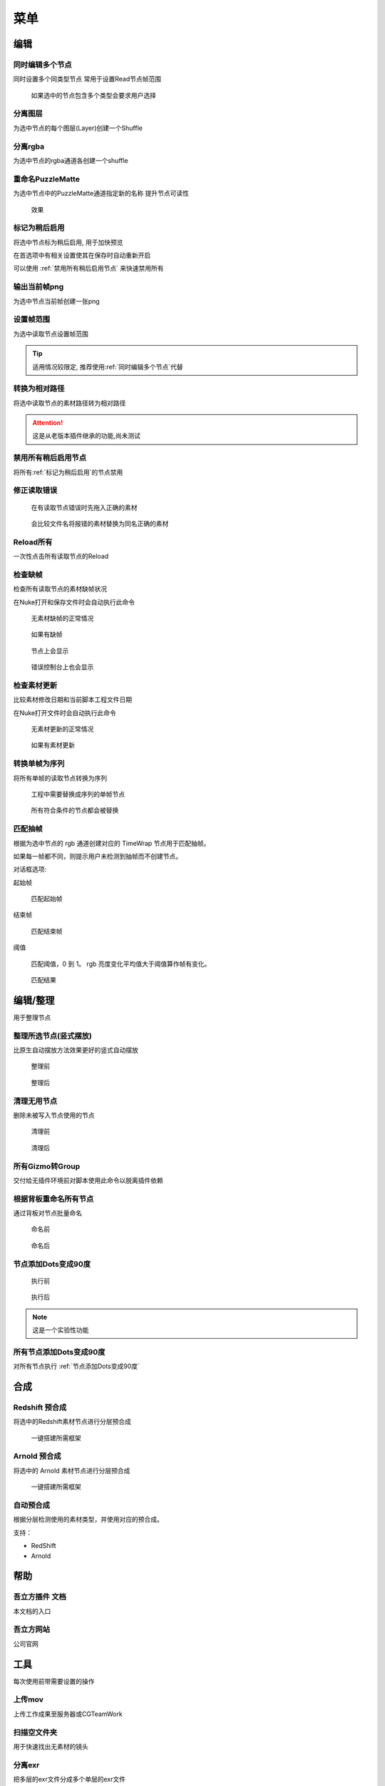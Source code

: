 菜单
========

编辑
----

.. image:: /_images/edit_menu.png

.. _同时编辑多个节点:

同时编辑多个节点
****************

.. image:: /_images/multi_edit.png

同时设置多个同类型节点
常用于设置Read节点帧范围

.. figure:: /_images/multi_edit_choose.png

  如果选中的节点包含多个类型会要求用户选择

分离图层
********

.. image:: /_images/shuffle_layer.png

为选中节点的每个图层(Layer)创建一个Shuffle

分离rgba
********

.. image:: /_images/shuffle_rgba.png

为选中节点的rgba通道各创建一个shuffle

重命名PuzzleMatte
******************

.. image:: /_images/rename_channels.png

为选中节点中的PuzzleMatte通道指定新的名称
提升节点可读性

.. figure:: /_images/rename_channels_result.png

  效果

.. _标记为稍后启用:

标记为稍后启用
****************

将选中节点标为稍后启用, 用于加快预览

在首选项中有相关设置使其在保存时自动重新开启

可以使用 :ref:`禁用所有稍后启用节点` 来快速禁用所有

输出当前帧png
**************

为选中节点当前帧创建一张png

设置帧范围
**********

.. image:: /_images/set_framerange.png

为选中读取节点设置帧范围

.. tip::

    适用情况较限定, 推荐使用\ :ref:`同时编辑多个节点`\ 代替

转换为相对路径
****************

将选中读取节点的素材路径转为相对路径

.. attention::

    这是从老版本插件继承的功能,尚未测试

.. _禁用所有稍后启用节点:

禁用所有稍后启用节点
*************************

将所有\ :ref:`标记为稍后启用`\ 的节点禁用

修正读取错误
**************

.. figure:: /_images/fix_error_read_before.png

  在有读取节点错误时先拖入正确的素材

.. figure:: /_images/fix_error_read_after.png

  会比较文件名将报错的素材替换为同名正确的素材

Reload所有
******************

一次性点击所有读取节点的Reload

检查缺帧
********

检查所有读取节点的素材缺帧状况

在Nuke打开和保存文件时会自动执行此命令

.. figure:: /_images/check_dropframes_normal.png

  无素材缺帧的正常情况

.. figure:: /_images/check_dropframes.png

  如果有缺帧

.. figure:: /_images/check_dropframes_node.png

  节点上会显示

.. figure:: /_images/check_dropframes_console.png

  错误控制台上也会显示

检查素材更新
********************

比较素材修改日期和当前脚本工程文件日期

在Nuke打开文件时会自动执行此命令

.. figure:: /_images/check_mtime_normal.png

  无素材更新的正常情况

.. figure:: /_images/check_mtime.png

  如果有素材更新


转换单帧为序列
********************

将所有单帧的读取节点转换为序列

.. image:: /_images/frame2sequence.png

.. figure:: /_images/frame2sequence_before.png

  工程中需要替换成序列的单帧节点

.. figure:: /_images/frame2sequence_after.png

  所有符合条件的节点都会被替换

匹配抽帧
*********************

根据为选中节点的 rgb 通道创建对应的 TimeWrap 节点用于匹配抽帧。

如果每一帧都不同，则提示用户未检测到抽帧而不创建节点。

.. image:: /_images/Nuke10.5_2019-11-05_16-19-39.png

对话框选项:

起始帧

  匹配起始帧

结束帧

  匹配结束帧

阈值

  匹配阈值，0 到 1。 rgb 亮度变化平均值大于阈值算作帧有变化。

.. figure:: /_images/Nuke10.5_2019-11-05_16-24-22.png

  匹配结果

编辑/整理
---------------

用于整理节点

.. _整理所选节点(竖式摆放):

整理所选节点(竖式摆放)
*******************************

比原生自动摆放方法效果更好的竖式自动摆放

.. figure:: /_images/orgnize_before.png

  整理前

.. figure:: /_images/orgnize_after.png

  整理后

清理无用节点
***********************

删除未被写入节点使用的节点

.. figure:: /_images/delete_unused_before.png

  清理前

.. image:: /_images/delete_unused_after.png

.. figure:: /_images/delete_unused_after_2.png

  清理后

所有Gizmo转Group
************************

交付给无插件环境前对脚本使用此命令以脱离插件依赖

根据背板重命名所有节点
************************

通过背板对节点批量命名

.. figure:: /_images/rename_by_backdrop_before.png

  命名前

.. figure:: /_images/rename_by_backdrop_after.png

  命名后

.. _节点添加Dots变成90度:

节点添加Dots变成90度
**********************

.. figure:: /_images/add_dot_to_90_before.png

  执行前

.. figure:: /_images/add_dot_to_90_after.png

  执行后

.. note::

  这是一个实验性功能

所有节点添加Dots变成90度
*************************

对所有节点执行 :ref:`节点添加Dots变成90度`

合成
----



Redshift 预合成
***************

将选中的Redshift素材节点进行分层预合成

.. figure:: /_images/precomp_redshift.png

  一键搭建所需框架

Arnold 预合成
***************

将选中的 Arnold 素材节点进行分层预合成

.. figure:: /_images/precomp_arnold.png

  一键搭建所需框架

自动预合成
**********************

根据分层检测使用的素材类型，并使用对应的预合成。

支持：

- RedShift
- Arnold


帮助
----

.. image:: /_images/help_menu.png

吾立方插件 文档
***************

本文档的入口

吾立方网站
**********

公司官网

工具
----

.. image:: /_images/tool_menu.png

每次使用前带需要设置的操作

.. _上传工具:

上传mov
********

.. image:: /_images/uploader.png

上传工作成果至服务器或CGTeamWork

扫描空文件夹
************

.. image:: /_images/scanner.png

用于快速找出无素材的镜头

分离exr
*******

.. image:: /_images/split_exr.png

把多层的exr文件分成多个单层的exr文件

分割当前文件(根据背板)
**********************

.. image:: /_images/split_by_backdrop.png

把多包含多个镜头的文件根据背板(Backdrop)分离成多个单镜头的文件

.. |comp_icon| image:: /_images/comp_icon.png

